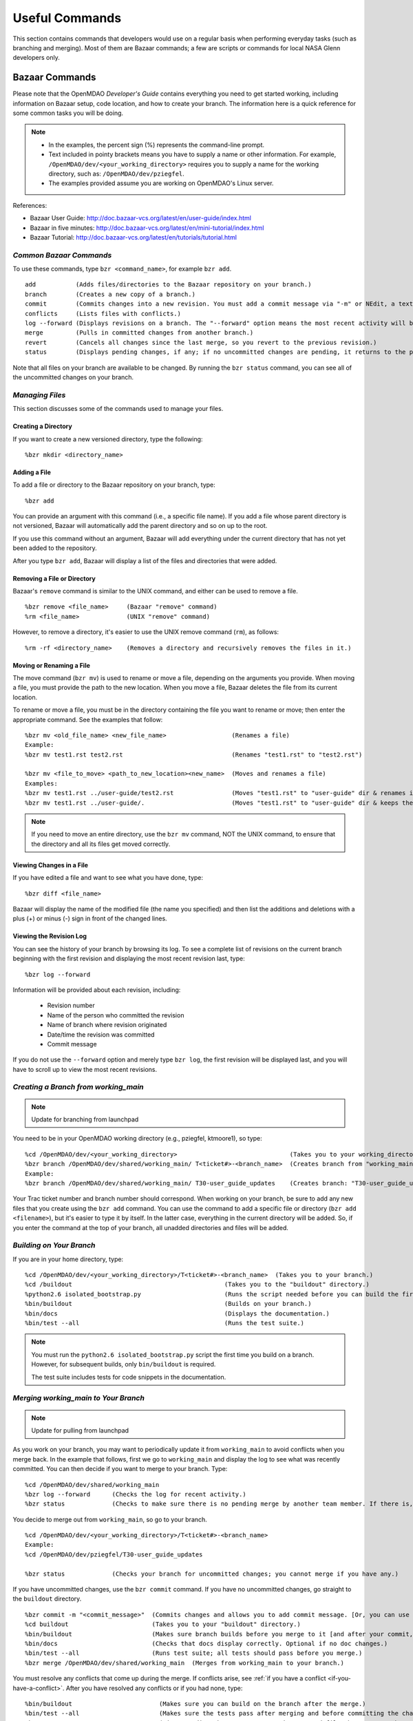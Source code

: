 Useful Commands
===============

This section contains commands that developers would use on a regular basis when performing 
everyday tasks (such as branching and merging). Most of them are Bazaar commands; a few are scripts
or commands for local NASA Glenn developers only.


.. index:: Bazaar; commands

.. _Bazaar-Commands:

Bazaar Commands 
---------------

Please note that the OpenMDAO *Developer's Guide* contains everything you need to get started working,
including information on Bazaar setup, code location, and how to create your branch. The information here is a
quick reference for some common tasks you will be doing. 

.. note::
   - In the examples, the percent sign (%) represents the command-line prompt. 
   - Text included in pointy brackets means you have to supply a name or other
     information. For example, ``/OpenMDAO/dev/<your_working_directory>`` requires you
     to supply a name for the working directory, such as: ``/OpenMDAO/dev/pziegfel``.
   - The examples provided assume you are working on OpenMDAO's Linux server. 

References:

* Bazaar User Guide: http://doc.bazaar-vcs.org/latest/en/user-guide/index.html
* Bazaar in five minutes: http://doc.bazaar-vcs.org/latest/en/mini-tutorial/index.html
* Bazaar Tutorial: http://doc.bazaar-vcs.org/latest/en/tutorials/tutorial.html

.. index Bazaar commands

*Common Bazaar Commands*
++++++++++++++++++++++++

To use these commands, type ``bzr <command_name>``, for example ``bzr add``.

::
  
  add 		(Adds files/directories to the Bazaar repository on your branch.)
  branch	(Creates a new copy of a branch.)
  commit	(Commits changes into a new revision. You must add a commit message via "-m" or NEdit, a text editor.)
  conflicts	(Lists files with conflicts.)
  log --forward	(Displays revisions on a branch. The "--forward" option means the most recent activity will be displayed last.)    
  merge		(Pulls in committed changes from another branch.)
  revert	(Cancels all changes since the last merge, so you revert to the previous revision.)
  status	(Displays pending changes, if any; if no uncommitted changes are pending, it returns to the prompt.)
  
Note that all files on your branch are available to be changed. By running the ``bzr status``
command, you can see all of the uncommitted changes on your branch. 

  
*Managing Files*
+++++++++++++++++

This section discusses some of the commands used to manage your files.


Creating a Directory
~~~~~~~~~~~~~~~~~~~~

If you want to create a new versioned directory, type the following:

::

  %bzr mkdir <directory_name>
  
  
Adding a File
~~~~~~~~~~~~~

To add a file or directory to the Bazaar repository on your branch, type:

::

  %bzr add
  
You can provide an argument with this command (i.e., a specific file name). If you add a
file whose parent directory is not versioned, Bazaar will automatically add the parent
directory and so on up to the root. 

If you use this command without an argument, Bazaar will add everything under the current
directory that has not yet been added to the repository.

After you type ``bzr add``, Bazaar will display a list of the files and directories that were added.

.. index:: removing a file/directory



Removing a File or Directory
~~~~~~~~~~~~~~~~~~~~~~~~~~~~

Bazaar's ``remove`` command is similar to the UNIX command, and either can be used to remove a file.

::

  %bzr remove <file_name>     (Bazaar "remove" command)
  %rm <file_name> 	      (UNIX "remove" command)
    
However, to remove a directory, it's easier to use the UNIX remove command (``rm``), as follows:


::
  
  %rm -rf <directory_name>    (Removes a directory and recursively removes the files in it.)


.. index:: moving a file/directory
.. index:: renaming a file/directory


Moving or Renaming a File
~~~~~~~~~~~~~~~~~~~~~~~~~

The move command (``bzr mv``) is used to rename or move a file, depending on the arguments you
provide. When moving a file, you must provide the path to the new location. When you
move a file, Bazaar deletes the file from its current location.

To rename or move a file, you must be in the directory containing the file you want to rename or move; then enter
the appropriate command. See the examples that follow: 

::

  %bzr mv <old_file_name> <new_file_name>                  (Renames a file)
  Example:
  %bzr mv test1.rst test2.rst                              (Renames "test1.rst" to "test2.rst")
  
  %bzr mv <file_to_move> <path_to_new_location><new_name>  (Moves and renames a file)
  Examples: 
  %bzr mv test1.rst ../user-guide/test2.rst                (Moves "test1.rst" to "user-guide" dir & renames it "test2.rst")   
  %bzr mv test1.rst ../user-guide/.                        (Moves "test1.rst" to "user-guide" dir & keeps the same name)


.. note::
   If you need to move an entire directory, use the ``bzr mv`` command, NOT the UNIX command, to ensure that
   the directory and all its files get moved correctly.


.. index:: diff command

Viewing Changes in a File
~~~~~~~~~~~~~~~~~~~~~~~~~

If you have edited a file and want to see what you have done, type:

::

  %bzr diff <file_name>
  
Bazaar will display the name of the modified file (the name you specified) and then list the additions and deletions with a
plus (+) or minus (-) sign in front of the changed lines.   	


.. index:: log command

Viewing the Revision Log
~~~~~~~~~~~~~~~~~~~~~~~~~

You can see the history of your branch by browsing its log. To see a complete list of revisions on the current branch
beginning with the first revision and displaying the most recent revision last, type: 

::

  %bzr log --forward 
  
Information will be provided about each revision, including:

  * Revision number
  * Name of the person who committed the revision
  * Name of branch where revision originated
  * Date/time the revision was committed
  * Commit message 

If you do not use the ``--forward`` option and merely type ``bzr log``, the first revision will be
displayed last, and you will have to scroll up to view the most recent revisions.

 

.. index:: branch; creating



*Creating a Branch from working_main*
++++++++++++++++++++++++++++++++++++++

.. note:: Update for branching from launchpad

You need to be in your OpenMDAO working directory (e.g., pziegfel, ktmoore1), so type:

::

  %cd /OpenMDAO/dev/<your_working_directory>  				   (Takes you to your working_directory.)
  %bzr branch /OpenMDAO/dev/shared/working_main/ T<ticket#>-<branch_name>  (Creates branch from "working_main.)
  Example:
  %bzr branch /OpenMDAO/dev/shared/working_main/ T30-user_guide_updates	   (Creates branch: "T30-user_guide_updates.")

Your Trac ticket number and branch number should correspond. When working on your branch, be sure
to add any new files that you create using the ``bzr add`` command. You can use the command to
add a specific file or directory (``bzr add <filename>``), but it's easier to type it by itself. In the
latter case, everything in the current directory will be added. So, if you enter the command at the top of
your branch, all unadded directories and files will be added.


.. index:: branch; building on

.. _Building-on-Your-Branch:

*Building on Your Branch*
+++++++++++++++++++++++++

If you are in your home directory, type:

::

  %cd /OpenMDAO/dev/<your_working_directory>/T<ticket#>-<branch_name>  (Takes you to your branch.)
  %cd /buildout			                         (Takes you to the "buildout" directory.) 
  %python2.6 isolated_bootstrap.py                       (Runs the script needed before you can build the first time.)
  %bin/buildout			                         (Builds on your branch.)		
  %bin/docs			                         (Displays the documentation.)  			
  %bin/test --all		                         (Runs the test suite.)

.. note:: You must run the ``python2.6 isolated_bootstrap.py`` script the first time you build on
   a branch. However, for subsequent builds, only ``bin/buildout`` is required. 
   
   The test suite includes tests for code snippets in the documentation.


.. index:: branch; merging to

*Merging working_main to Your Branch*
++++++++++++++++++++++++++++++++++++++

.. note:: Update for pulling from launchpad

As you work on your branch, you may want to periodically update it from ``working_main`` to avoid conflicts
when you merge back. In the example that follows, first we go to ``working_main`` and display the log to see what
was recently committed. You can then decide if you want to merge to your branch. Type:

::

  %cd /OpenMDAO/dev/shared/working_main
  %bzr log --forward 	  (Checks the log for recent activity.) 
  %bzr status		  (Checks to make sure there is no pending merge by another team member. If there is, check later.)
 		
You decide to merge out from ``working_main``, so go to your branch.

::
  
  %cd /OpenMDAO/dev/<your_working_directory>/T<ticket#>-<branch_name>
  Example:
  %cd /OpenMDAO/dev/pziegfel/T30-user_guide_updates
  
  %bzr status		  (Checks your branch for uncommitted changes; you cannot merge if you have any.)
  
If you have uncommitted changes, use the ``bzr commit`` command. If you have no uncommitted changes, go
straight to the ``buildout`` directory.

::
  
  %bzr commit -m "<commit_message>"  (Commits changes and allows you to add commit message. [Or, you can use NEdit].)
  %cd buildout 		             (Takes you to your "buildout" directory.)
  %bin/buildout		             (Makes sure branch builds before you merge to it [and after your commit, if applicable].)
  %bin/docs 		             (Checks that docs display correctly. Optional if no doc changes.)	
  %bin/test --all 	             (Runs test suite; all tests should pass before you merge.)
  %bzr merge /OpenMDAO/dev/shared/working_main  (Merges from working_main to your branch.)

You must resolve any conflicts that come up during the merge. If conflicts arise, see :ref:`if you have a
conflict <if-you-have-a-conflict>`. After you have resolved any conflicts or if you had none, type:

::

  %bin/buildout    		       (Makes sure you can build on the branch after the merge.)
  %bin/test --all		       (Makes sure the tests pass after merging and before committing the changes.)
  %bzr status			       (Lists pending changes & merges, since merged files have not yet been committed.)
  %bzr commit -m "<commit_message>"    (Commits changes from the merge and allows you to add required commit message. 
                                        You can also omit the "-m" and write the message using the NEdit text editor.)
  %bzr python2.6 isolated_bootstrap.py (Runs rerquired script before first build after committing changes.)
  %bin/buildout    		       (Builds on the branch after the merge.)
  
.. index:: branch; merging from
 

*Merging Your Branch to working_main*
+++++++++++++++++++++++++++++++++++++

.. note:: Update for pushing back to launchpad

You need to commit your changes to your local repository before merging your branch to ``working_main``. When
you commit changes, you must add comments about the revision. If you forget to add "-m" and/or the commit message,
you will automatically go into a file in NEdit, a text editor. Enter your commit comments and save them when
exiting.

::

  %cd /OpenMDAO/dev/<your_working_directory>/T<ticket#>-<branch_name>        (Takes you to the branch to be merged.) 
  %bzr status			       (Checks for uncommitted changes. You cannot merge if there are any.)
  %bzr commit -m "<commit_message>"    (Needed only if you have uncommitted changes.)       
  %cd buildout			       (Takes you to the "buildout" directory.)
  %bin/buildout 		       (Builds your branch. You should be able to build without errors or warnings.)
  %bin/test --all	               (Runs the test suite. Tests should pass on your branch before you merge.)
  %cd ../../shared/working_main	       (Takes you up two levels and then to "working_main."
  %bzr status			       (Checks to make sure there are no pending merges.)
  %bzr merge /OpenMDAO/dev/<your_working_directory>/T<ticket#>-<branch_name>  (Merges your branch to "working_main.")

Bazaar will merge your branch to ``working_main`` and then list all added, removed, and modified files. It will
also list any conflicts. 

- If you have **NO** conflicts, you can build, commit, and fix permissions on ``working_main``. On
  ``working_main``, type the following:

::

  %cd /buildout		             	
  %python2.6 isolated_bootstrap.py    (Required script that must be run before building on "working_main.")
  %bin/buildout 		      (Makes sure you can build on "working_main" after the merge.)
  %bin/docs			      (Displays the documentation.)
  %bin/test --all		      (Runs the test suite. All tests must pass before you can commit your  
                                       changes to "working_main.")	
  

.. note::
   If tests passed on your branch but do not pass on ``working_main``, you must revert the changes and contact
   bret.a.naylor@nasa.gov to resolve any issues. See :ref:`Canceling a Merge and Reverting Changes
   <Canceling-a-Merge-and-Reverting-Changes>`.
 
If all tests passed, you may continue with the merge process.
   
::

  %bzr status			      (Lists pending changes & merges that have not yet been committed.)	
  %bzr commit -m "<commit_message>"   (Commits changes from the merge to "working_main.")
  %repo.py fix 	    		      (Always run this script after building on "working_main." It fixes any file 
                                       permissions that may have gotten changed during the merge and cleans up 
				       temporary files created during the buildout.) 
				     

.. _`if-you-have-a-conflict`:

- If you **HAVE** a conflict, you must resolve it:

Bazaar will display the changes in files or directories and will also indicate the number of conflicts and where they
occurred. See the following example:


.. figure:: ../images/quick-ref/merge_conflict.png
   :align: center
   
   Example of Conflicts When Merging


In the above example the "+N" indicates new files or directories. The "M" indicates modified files or
directories. If a file or directory is deleted, "-D" appears before its name.

.. note:: The graphical interface is not part of Bazaar and is available only to
   developers at Glenn Research Center (GRC). 

To bring up a graphical interface for displaying the conflicts, type the following:

:: 
  			
  %conrez.py

Bazaar automatically creates three versions of the file in conflict, each with a
different suffix. The files appear in columns across the screen, left to right, in the
order listed here:


        | ``filename.BASE`` 	(original file)
	| ``filename.OTHER``	(file being merged)
	| ``filename.THIS``	(file you are merging to)

.. note::

   When you are merging to ``trunk``, your file will be ``.OTHER`` and ``trunk`` will be ``THIS``.
   However, if you are merging out from ``trunk`` to update your branch, ``.OTHER`` will be ``trunk``,
   and ``.THIS`` will be your branch.

Conflicts will be displayed in colored text across all three files. See the following example:

.. figure:: ../images/quick-ref/gui_merge_conflict.png
   :align: left
   
   GUI Showing Versions of a File in Conflict
 
  
In the above example, a new index entry ``CONMIN driver`` shows up in the ``.OTHER`` file (blue background
and red text). In the ``.THIS`` file on the right, the text with the green background is new. 

In some cases, the difference may just be the way the text is formatted. You must look at the files and
decide which version to send to ``filename.THIS`` or if the file is okay as it is. If the ``.THIS`` file is
okay, you can keep scrolling down. However, if you have to update it, select the appropriate change and
click on the arrow next to it. If you make a mistake, you can select *undo* from the menu bar at the top of the screen.

You may have to scroll to the right to read each of the files. After you have reviewed the conflicts and
made your selections, save your changes and click the "X" in the upper right corner to exit.

When you exit you will be asked if you want to *Save Selected*. Assuming that you do, click that option
and then click *Yes* when asked to save the file. 

Make sure there are no more conflicts. If there are, resolve them as above. If there are none, you may build and
commit your changes. Type: 

::

  %bzr conflicts    		     (Checks to see if there are still conflicts. Displays them if there are.)
  %cd /buildout			     (Takes you to the "buildout" directory.)
  %python2.6 isolated_bootstrap.py   (Required script that must be run before building on "working_main.")
  %bin/buildout 		     (Builds the branch.)						
  %bin/docs		             (Displays the documentation.)
  %bin/test --all		     (All tests should pass before you commit.)	
  %bzr status			     (Shows all the merged files from "working_main" that have not yet been  
                                      committed on your branch.)		
  %bzr commit -m "<commit_message>"  (Commits merged files on your branch and allows you to enter a commit message.)
  %repo.py fix 	  		     (Runs a script to fix file permissions that may have gotten changed when you 
                                      did a buildout. Always run this script after building on "working_main.") 


.. index:: merge; canceling
.. index:: reverting changes

.. _`Canceling-a-Merge-and-Reverting-Changes`:

*Canceling a Merge and Reverting Changes*
+++++++++++++++++++++++++++++++++++++++++

If you encounter a problem when merging and the issue cannot be resolved quickly, you can cancel the
merge by using the ``revert`` command. Type:

::

  %bzr revert		(Reverts to the previous revision and removes uncommitted changes.)

You can also use this command if you do not want to commit changes you've made. In this case, it is a
good idea to see what files will be removed, so type:

::

  %bzr diff		(Shows differences [additions, deletions] between two files.)			      
  %bzr revert		(Reverts to the previous revision.)
  
  
.. index:: branch; working on

|

.. note:: The next two sections pertain only to developers at GRC.

Non-Bazaar Commands (for GRC Users)
-----------------------------------

*Editing/Debugging Source Code*
++++++++++++++++++++++++++++++++

Wing is a very nice integrated editor and debugger for Python that is available to
local OpenMDAO developers.  OpenMDAO comes with a buildout recipe called 
``openmdao.recipes:wingproj`` that will create a Wing project file with
Python path and executable settings that will make it work with the buildout.

To run Wing for your buildout, type:

::

    bin/wing
    
from your ``buildout`` directory. If the eggs used in your buildout change and you
re-run your buildout while Wing is still running, you will be notified by Wing
that your project settings have changed. Select *Discard Changes and Reload*
if your Wing path needs to be updated. Otherwise, select *Don't Reload* to
keep your existing project file. If your Wing project seems to not be working
properly after this happens, you can remove the Wing project file
(``<buildout_dir>/parts/wingproj/wingproj.wpr``) and re-run the buildout to
create a new one. 


.. index:: repo.py

*Repository Utility*
+++++++++++++++++++++

The script ``repo.py`` is a utility script for manipulating and navigating in repositories.

::

    Usage: repo.py OP [options] repository, where OP may be:
       check  -- check for lock
       lock   -- lock repository
       unlock -- unlock repository
       set    -- set this as current repository
       fix    -- fix permissions

    Options:
      -h, --help     show this help message and exit
      -f, --force    forced unlock
      -v, --verbose  print info messages

*Repository* is a directory under ``/OpenMDAO/dev/<username>`` or
``/OpenMDAO/dev/shared``.

The *check, lock*, and *unlock* operations can be used to avoid
more than one developer trying to update a shared repository at the same time.
Before making changes, do a *lock*.  If that succeeds, then proceed with
your changes and when complete, do an *unlock.*  If the *lock* fails, then
you'll know who to wait for.  The *check* operation will test for a locked
repository.  Note that no enforcement is done.  Locking/unlocking merely
sets a flag.  If people ignore this convention, then they can potentially
interfere with each other's changes to the shared repository.

The *set* operation sets the given repository directory as your current
repository.  This will start a new shell process with the ``OPENMDAO_REPO``
environment variable set to the full path of the repository.  The local
system scripts will use this to update your *PATH* so the ``buildout/bin``
and ``scripts`` directories are at the beginning.  You will also get some
convenient aliases for navigating around in the repository directory
structure.  Finally, if the repository is under ``/OpenMDAO/dev/shared``,
your umask will be set to 002, allowing others in the *mdao* group to
update files you own.

The *fix* operation is used to fix file permissions in shared repositories.
It will traverse the directory tree and try to ensure all operations enabled
for owner are also enabled for group.  If you don't own the file,
the operation will fail and the owner's user id will be reported.

